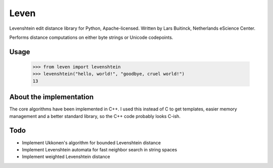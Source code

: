 Leven
=====

Levenshtein edit distance library for Python, Apache-licensed.
Written by Lars Buitinck, Netherlands eScience Center.

Performs distance computations on either byte strings or Unicode codepoints.

Usage
-----

    >>> from leven import levenshtein
    >>> levenshtein("hello, world!", "goodbye, cruel world!")
    13

About the implementation
------------------------

The core algorithms have been implemented in C++. I used this instead of C
to get templates, easier memory management and a better standard library,
so the C++ code probably looks C-ish.

Todo
----

* Implement Ukkonen's algorithm for bounded Levenshtein distance
* Implement Levenshtein automata for fast neighbor search in string spaces
* Implement weighted Levenshtein distance
